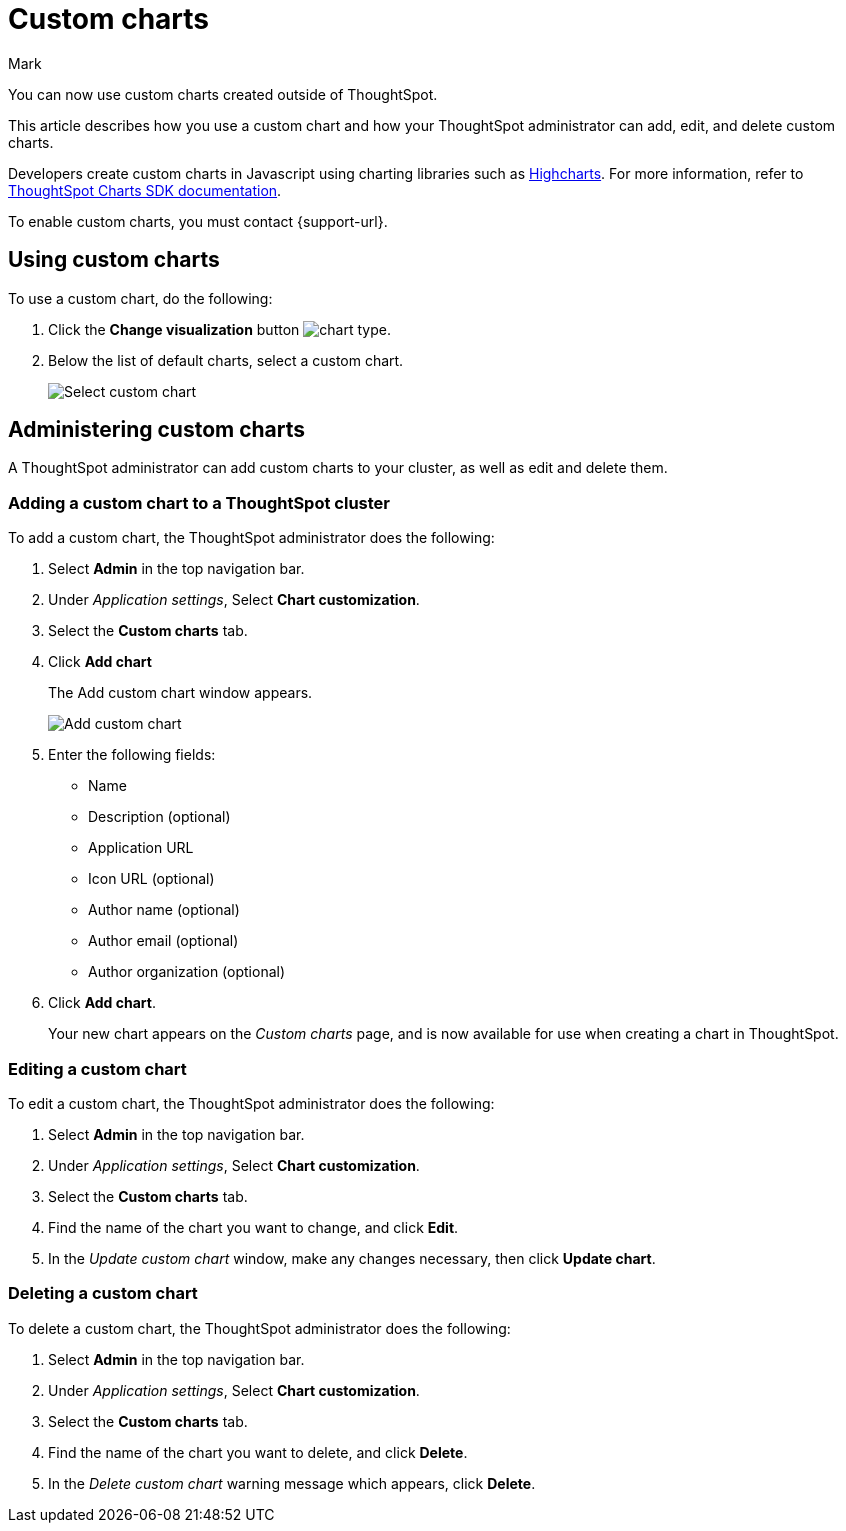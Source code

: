 = Custom charts
:last_updated: 3/5/24
:linkattrs:
:experimental:
:author: Mark
:page-layout: default-cloud-beta
:page-aliases:
:description: With custom charts, you can add your own custom charts to ThoughtSpot.
:jira: SCAL-179003, SCAL-202002

You can now use custom charts created outside of ThoughtSpot.

This article describes how you use a custom chart and how your ThoughtSpot administrator can add, edit, and delete custom charts.

Developers create custom charts in Javascript using charting libraries such as https://www.highcharts.com/[Highcharts^]. For more information, refer to https://github.com/thoughtspot/ts-chart-sdk/blob/main/README.md/[ThoughtSpot Charts SDK documentation^].

To enable custom charts, you must contact {support-url}.

== Using custom charts

To use a custom chart, do the following:

. Click the *Change visualization* button image:icon-chart-type-10px.png[chart type].
. Below the list of default charts, select a custom chart.
+
image::custom-chart-select.png[Select custom chart]

== Administering custom charts

A ThoughtSpot administrator can add custom charts to your cluster, as well as edit and delete them.

=== Adding a custom chart to a ThoughtSpot cluster

To add a custom chart, the ThoughtSpot administrator does the following:

. Select *Admin* in the top navigation bar.
. Under _Application settings_, Select *Chart customization*.
. Select the *Custom charts* tab.
. Click *Add chart*
+
The Add custom chart window appears.
+
image::chart-custom.png[Add custom chart]

. Enter the following fields:
- Name
- Description (optional)
- Application URL
- Icon URL (optional)
- Author name (optional)
- Author email (optional)
- Author organization (optional)
. Click *Add chart*.
+
Your new chart appears on the _Custom charts_ page, and is now available for use when creating a chart in ThoughtSpot.

=== Editing a custom chart

To edit a custom chart, the ThoughtSpot administrator does the following:

. Select *Admin* in the top navigation bar.
. Under _Application settings_, Select *Chart customization*.
. Select the *Custom charts* tab.
. Find the name of the chart you want to change, and click *Edit*.
. In the _Update custom chart_ window, make any changes necessary, then click *Update chart*.

=== Deleting a custom chart

To delete a custom chart, the ThoughtSpot administrator does the following:

. Select *Admin* in the top navigation bar.
. Under _Application settings_, Select *Chart customization*.
. Select the *Custom charts* tab.
. Find the name of the chart you want to delete, and click *Delete*.
+
. In the _Delete custom chart_ warning message which appears, click *Delete*.
